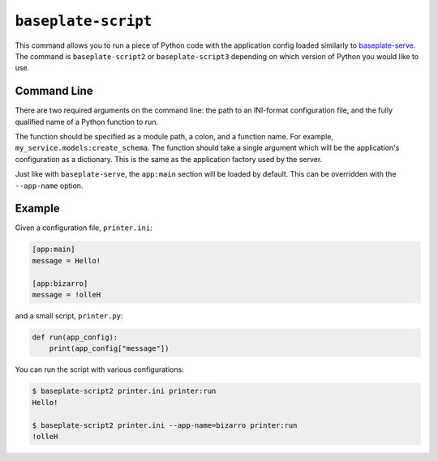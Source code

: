 ``baseplate-script``
====================

This command allows you to run a piece of Python code with the application
config loaded similarly to `baseplate-serve`_. The command is
``baseplate-script2`` or ``baseplate-script3`` depending on which version of
Python you would like to use.

.. _baseplate-serve: serve.html

Command Line
------------

There are two required arguments on the command line: the path to an INI-format
configuration file, and the fully qualified name of a Python function to run.

The function should be specified as a module path, a colon, and a function
name. For example, ``my_service.models:create_schema``. The function should
take a single argument which will be the application's configuration as a
dictionary. This is the same as the application factory used by the server.

Just like with ``baseplate-serve``, the ``app:main`` section will be loaded by
default. This can be overridden with the ``--app-name`` option.

Example
-------

Given a configuration file, ``printer.ini``:

.. code-block:: ini

   [app:main]
   message = Hello!

   [app:bizarro]
   message = !olleH

and a small script, ``printer.py``:

.. code-block:: python

   def run(app_config):
       print(app_config["message"])

You can run the script with various configurations:

.. code-block:: text

   $ baseplate-script2 printer.ini printer:run
   Hello!

   $ baseplate-script2 printer.ini --app-name=bizarro printer:run
   !olleH

